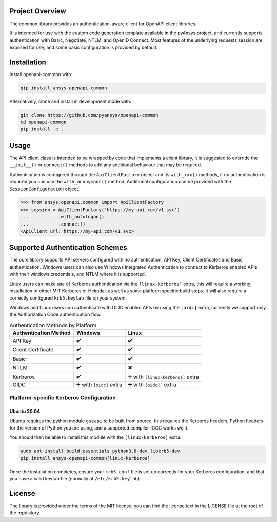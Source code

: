 Project Overview
----------------
The common library provides an authentication-aware client for OpenAPI client libraries.

It is intended for use with the custom code generation template available in the pyAnsys project, 
and currently supports authentication with Basic, Negotiate, NTLM, and OpenID Connect. Most features 
of the underlying requests session are exposed for use, and some basic configuration is provided by 
default.


Installation
------------

Install openapi-common with:

.. code::

   pip install ansys-openapi-common

Alternatively, clone and install in development mode with:

.. code::

   git clone https://github.com/pyansys/openapi-common
   cd openapi-common
   pip install -e .


Usage
-----
The API client class is intended to be wrapped by code that implements a client library,
it is suggested to override the ``__init__()`` or ``connect()`` methods to add any
additional behaviour that may be required.

Authentication is configured through the ``ApiClientFactory`` object and its ``with_xxx()``
methods, if no authentication is required you can use the ``with_anonymous()`` method.
Additional configuration can be provided with the ``SessionConfiguration`` object.

.. code:: python

   >>> from ansys.openapi.common import ApiClientFactory
   >>> session = ApiClientFactory('https://my-api.com/v1.svc')
   ...           .with_autologon()
   ...           .connect()
   <ApiClient url: https://my-api.com/v1.svc>


Supported Authentication Schemes
--------------------------------
The core library supports API servers configured with no authentication, API Key, Client Certificates and Basic
authentication. Windows users can also use Windows Integrated Authentication to connect to Kerberos enabled APIs with
their windows credentials, and NTLM where it is supported.

Linux users can make use of Kerberos authentication via the ``[linux-kerberos]`` extra, this will require a working
installation of either MIT Kerberos or Heimdal, as well as some platform specific build steps. It will also require a
correctly configured ``krb5.keytab`` file on your system.

Windows and Linux users can authenticate with OIDC enabled APIs by using the ``[oidc]`` extra, currently we support only
the Authorization Code authentication flow.

.. list-table:: Authentication Methods by Platform
   :header-rows: 1

   * - Authentication Method
     - Windows
     - Linux
   * - API Key
     - ✔️
     - ✔️
   * - Client Certificate
     - ✔️
     - ✔️
   * - Basic
     - ✔️
     - ✔️
   * - NTLM
     - ✔️
     - ❌
   * - Kerberos
     - ✔️
     - ➕ with ``[linux-kerberos]`` extra
   * - OIDC
     - ➕ with ``[oidc]`` extra
     - ➕ with ``[oidc]``` extra

Platform-specific Kerberos Configuration
~~~~~~~~~~~~~~~~~~~~~~~~~~~~~~~~~~~~~~~~

Ubuntu 20.04
============

Ubuntu requires the python module ``gssapi`` to be built from source, this requires the Kerberos headers, Python headers
for the version of Python you are using, and a supported compiler (GCC works well).

You should then be able to install this module with the ``[linux-kerberos]`` extra.

.. code-block:: bash

   sudo apt install build-essentials python3.8-dev libkrb5-dev
   pip install ansys-openapi-common[linux-kerberos]

Once the installation completes, ensure your ``krb5.conf`` file is set up correctly for your Kerberos configuration, and
that you have a valid keytab file (normally at ``/etc/krb5.keytab``).

License
-------

The library is provided under the terms of the MIT license, you can find the license text in the LICENSE file
at the root of the repository.
